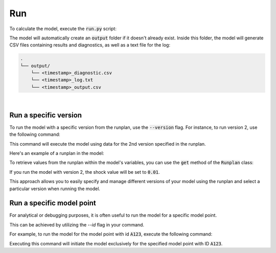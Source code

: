 Run
===

To calculate the model, execute the :code:`run.py` script:

..  code-block::
    :caption: terminal

    python run.py

The model will automatically create an :code:`output` folder if it doesn't already exist.
Inside this folder, the model will generate CSV files containing results and diagnostics,
as well as a text file for the log:

..  code-block::

    .
    └── output/
        └── <timestamp>_diagnostic.csv
        └── <timestamp>_log.txt
        └── <timestamp>_output.csv

|

Run a specific version
^^^^^^^^^^^^^^^^^^^^^^

To run the model with a specific version from the runplan, use the :code:`--version` flag.
For instance, to run version 2, use the following command:

..  code-block::
    :caption: terminal

    python run.py --version 2

This command will execute the model using data for the 2nd version specified in the runplan.

Here's an example of a runplan in the model:

..  code-block::
    :caption: input.py

    runplan = Runplan(data=pd.DataFrame({
        "version": [1, 2, 3],
        "shock": [0, 0.01, -0.01],
    }))

To retrieve values from the runplan within the model's variables, you can use the :code:`get` method
of the :code:`Runplan` class:

..  code-block::
    :caption: model.py

    @variable()
    def shocked_mortality_rate(t):
        return mortality_rate(t) * runplan.get("shock")

If you run the model with version 2, the shock value will be set to :code:`0.01`.

This approach allows you to easily specify and manage different versions of your model using the runplan
and select a particular version when running the model.


Run a specific model point
^^^^^^^^^^^^^^^^^^^^^^^^^^

For analytical or debugging purposes, it is often useful to run the model for a specific model point.

This can be achieved by utilizing the `--id` flag in your command.

For example, to run the model for the model point with id :code:`A123`, execute the following command:

..  code-block::
    :caption: terminal

    python run.py --id "A123"

Executing this command will initiate the model exclusively for the specified model point with ID :code:`A123`.
